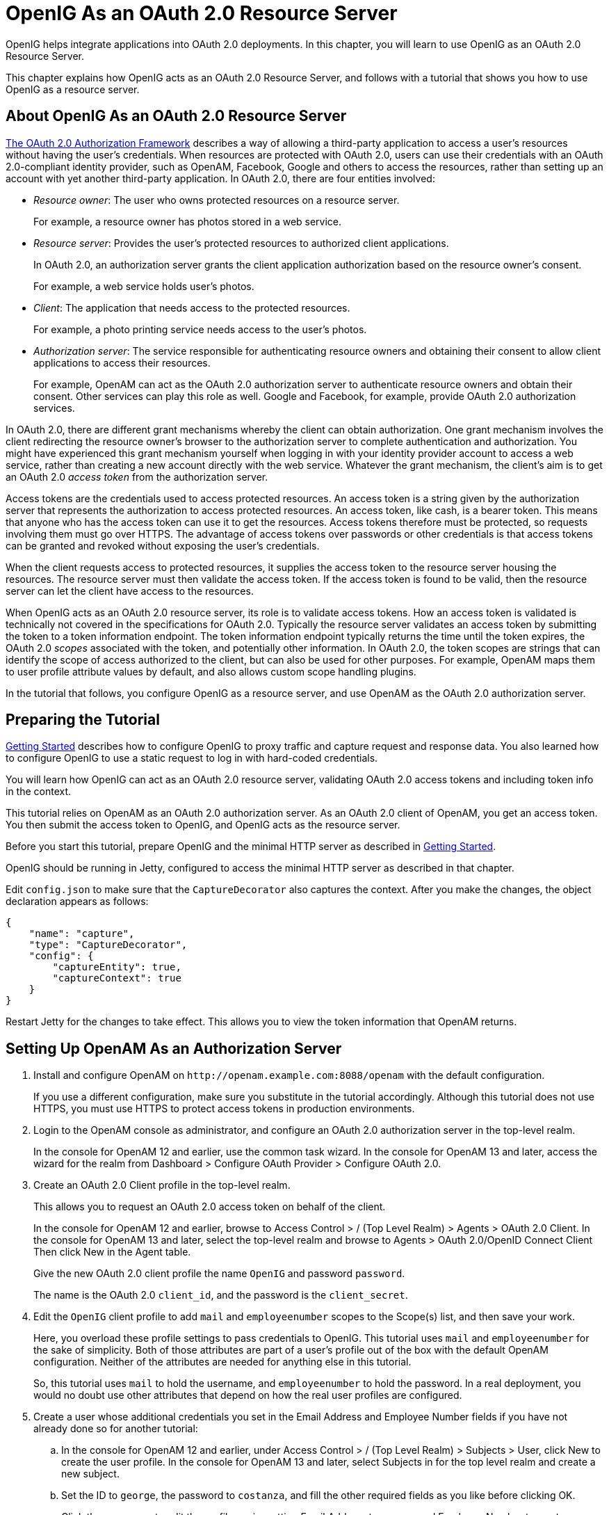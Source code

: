 ////
  The contents of this file are subject to the terms of the Common Development and
  Distribution License (the License). You may not use this file except in compliance with the
  License.
 
  You can obtain a copy of the License at legal/CDDLv1.0.txt. See the License for the
  specific language governing permission and limitations under the License.
 
  When distributing Covered Software, include this CDDL Header Notice in each file and include
  the License file at legal/CDDLv1.0.txt. If applicable, add the following below the CDDL
  Header, with the fields enclosed by brackets [] replaced by your own identifying
  information: "Portions copyright [year] [name of copyright owner]".
 
  Copyright 2017 ForgeRock AS.
  Portions Copyright 2024 3A Systems LLC.
////

:figure-caption!:
:example-caption!:
:table-caption!:
:leveloffset: -1"


[#chap-oauth2-rs]
== OpenIG As an OAuth 2.0 Resource Server

OpenIG helps integrate applications into OAuth 2.0 deployments. In this chapter, you will learn to use OpenIG as an OAuth 2.0 Resource Server.

This chapter explains how OpenIG acts as an OAuth 2.0 Resource Server, and follows with a tutorial that shows you how to use OpenIG as a resource server.

[#about-oauth2-rs]
=== About OpenIG As an OAuth 2.0 Resource Server

link:http://tools.ietf.org/html/rfc6749[The OAuth 2.0 Authorization Framework, window=\_blank] describes a way of allowing a third-party application to access a user's resources without having the user's credentials. When resources are protected with OAuth 2.0, users can use their credentials with an OAuth 2.0-compliant identity provider, such as OpenAM, Facebook, Google and others to access the resources, rather than setting up an account with yet another third-party application.
In OAuth 2.0, there are four entities involved:

* __Resource owner__: The user who owns protected resources on a resource server.
+
For example, a resource owner has photos stored in a web service.

* __Resource server__: Provides the user's protected resources to authorized client applications.
+
In OAuth 2.0, an authorization server grants the client application authorization based on the resource owner's consent.
+
For example, a web service holds user's photos.

* __Client__: The application that needs access to the protected resources.
+
For example, a photo printing service needs access to the user's photos.

* __Authorization server__: The service responsible for authenticating resource owners and obtaining their consent to allow client applications to access their resources.
+
For example, OpenAM can act as the OAuth 2.0 authorization server to authenticate resource owners and obtain their consent. Other services can play this role as well. Google and Facebook, for example, provide OAuth 2.0 authorization services.

In OAuth 2.0, there are different grant mechanisms whereby the client can obtain authorization. One grant mechanism involves the client redirecting the resource owner's browser to the authorization server to complete authentication and authorization. You might have experienced this grant mechanism yourself when logging in with your identity provider account to access a web service, rather than creating a new account directly with the web service. Whatever the grant mechanism, the client's aim is to get an OAuth 2.0 __access token__ from the authorization server.

Access tokens are the credentials used to access protected resources. An access token is a string given by the authorization server that represents the authorization to access protected resources. An access token, like cash, is a bearer token. This means that anyone who has the access token can use it to get the resources. Access tokens therefore must be protected, so requests involving them must go over HTTPS. The advantage of access tokens over passwords or other credentials is that access tokens can be granted and revoked without exposing the user's credentials.

When the client requests access to protected resources, it supplies the access token to the resource server housing the resources. The resource server must then validate the access token. If the access token is found to be valid, then the resource server can let the client have access to the resources.

When OpenIG acts as an OAuth 2.0 resource server, its role is to validate access tokens. How an access token is validated is technically not covered in the specifications for OAuth 2.0. Typically the resource server validates an access token by submitting the token to a token information endpoint. The token information endpoint typically returns the time until the token expires, the OAuth 2.0 __scopes__ associated with the token, and potentially other information. In OAuth 2.0, the token scopes are strings that can identify the scope of access authorized to the client, but can also be used for other purposes. For example, OpenAM maps them to user profile attribute values by default, and also allows custom scope handling plugins.

In the tutorial that follows, you configure OpenIG as a resource server, and use OpenAM as the OAuth 2.0 authorization server.


[#oauth2-rs-tutorial-before-you-start]
=== Preparing the Tutorial

xref:chap-quickstart.adoc#chap-quickstart[Getting Started] describes how to configure OpenIG to proxy traffic and capture request and response data. You also learned how to configure OpenIG to use a static request to log in with hard-coded credentials.

You will learn how OpenIG can act as an OAuth 2.0 resource server, validating OAuth 2.0 access tokens and including token info in the context.

This tutorial relies on OpenAM as an OAuth 2.0 authorization server. As an OAuth 2.0 client of OpenAM, you get an access token. You then submit the access token to OpenIG, and OpenIG acts as the resource server.

Before you start this tutorial, prepare OpenIG and the minimal HTTP server as described in xref:chap-quickstart.adoc#chap-quickstart[Getting Started].

OpenIG should be running in Jetty, configured to access the minimal HTTP server as described in that chapter.

Edit `config.json` to make sure that the `CaptureDecorator` also captures the context. After you make the changes, the object declaration appears as follows:

[source, javascript]
----
{
    "name": "capture",
    "type": "CaptureDecorator",
    "config": {
        "captureEntity": true,
        "captureContext": true
    }
}
----
Restart Jetty for the changes to take effect. This allows you to view the token information that OpenAM returns.


[#oauth2-rs-tutorial-openam-config]
=== Setting Up OpenAM As an Authorization Server


====

. Install and configure OpenAM on `\http://openam.example.com:8088/openam` with the default configuration.
+
If you use a different configuration, make sure you substitute in the tutorial accordingly. Although this tutorial does not use HTTPS, you must use HTTPS to protect access tokens in production environments.

. Login to the OpenAM console as administrator, and configure an OAuth 2.0 authorization server in the top-level realm.
+
In the console for OpenAM 12 and earlier, use the common task wizard. In the console for OpenAM 13 and later, access the wizard for the realm from Dashboard > Configure OAuth Provider > Configure OAuth 2.0.

. Create an OAuth 2.0 Client profile in the top-level realm.
+
This allows you to request an OAuth 2.0 access token on behalf of the client.
+
In the console for OpenAM 12 and earlier, browse to Access Control > / (Top Level Realm) > Agents > OAuth 2.0 Client. In the console for OpenAM 13 and later, select the top-level realm and browse to Agents > OAuth 2.0/OpenID Connect Client Then click New in the Agent table.
+
Give the new OAuth 2.0 client profile the name `OpenIG` and password `password`.
+
The name is the OAuth 2.0 `client_id`, and the password is the `client_secret`.

. Edit the `OpenIG` client profile to add `mail` and `employeenumber` scopes to the Scope(s) list, and then save your work.
+
Here, you overload these profile settings to pass credentials to OpenIG. This tutorial uses `mail` and `employeenumber` for the sake of simplicity. Both of those attributes are part of a user's profile out of the box with the default OpenAM configuration. Neither of the attributes are needed for anything else in this tutorial.
+
So, this tutorial uses `mail` to hold the username, and `employeenumber` to hold the password. In a real deployment, you would no doubt use other attributes that depend on how the real user profiles are configured.

. Create a user whose additional credentials you set in the Email Address and Employee Number fields if you have not already done so for another tutorial:

.. In the console for OpenAM 12 and earlier, under Access Control > / (Top Level Realm) > Subjects > User, click New to create the user profile. In the console for OpenAM 13 and later, select Subjects in for the top level realm and create a new subject.

.. Set the ID to `george`, the password to `costanza`, and fill the other required fields as you like before clicking OK.

.. Click the user name to edit the profile again, setting Email Address to `george` and Employee Number to `costanza` before clicking Save.

.. When finished, log out of OpenAM console.


====


[#oauth2-rs-tutorial-gateway-config]
=== Configuring OpenIG As a Resource Server

To configure OpenIG as an OAuth 2.0 resource server, you use an `OAuth2ResourceServerFilter` as described in xref:reference:filters-conf.adoc#OAuth2ResourceServerFilter[OAuth2ResourceServerFilter(5)] in the __Configuration Reference__.

The filter expects an OAuth 2.0 access token in an incoming `Authorization` request header, such as the following:

[source, httprequest]
----
Authorization: Bearer 7af41ddd-47a4-40dc-b530-a9aa9f7ceda9
----
The filter then uses the access token to validate the token and to retrieve token information from the authorization server.

On successful validation, the filter creates a new context for the authorization server response, at `${contexts.oauth2}`.

The context is named `oauth2` and can be reached at `contexts.oauth2` or `contexts['oauth2']`.

The context contains data such as the access token, which can be reached at `contexts.oauth2.accessToken` or `contexts['oauth2'].accessToken`.

Filters and handlers placed after the `OAuth2ResourceServerFilter` in the chain, can access the token info through the context.

If no access token is present in the request, or token validation does not complete successfully, the filter returns an HTTP error status to the user-agent, and OpenIG does not continue processing the request. This is done as specified in the RFC, link:http://tools.ietf.org/html/rfc6750[OAuth 2.0 Bearer Token Usage, window=\_blank].

To configure OpenIG as an OAuth 2.0 resource server, add a new route to the OpenIG configuration by including the following route configuration file as `$HOME/.openig/config/routes/06-rs.json`:

[source, javascript]
----
{
  "handler": {
    "type": "Chain",
    "config": {
      "filters": [
        {
          "type": "OAuth2ResourceServerFilter",
          "config": {
            "providerHandler": "ClientHandler",
            "scopes": [
              "mail",
              "employeenumber"
            ],
            "tokenInfoEndpoint": "http://openam.example.com:8088/openam/oauth2/tokeninfo",
            "requireHttps": false
          },
          "capture": "filtered_request",
          "timer": true
        },
        {
          "type": "AssignmentFilter",
          "config": {
            "onRequest": [
              {
                "target": "${session.username}",
                "value": "${contexts.oauth2.accessToken.info.mail}"
              },
              {
                "target": "${session.password}",
                "value": "${contexts.oauth2.accessToken.info.employeenumber}"
              }
            ]
          },
          "timer": true
        },
        {
          "type": "StaticRequestFilter",
          "config": {
            "method": "POST",
            "uri": "http://app.example.com:8081",
            "form": {
              "username": [
                "${session.username}"
              ],
              "password": [
                "${session.password}"
              ]
            }
          },
          "timer": true
        }
      ],
      "handler": "ClientHandler"
    }
  },
  "condition": "${matches(request.uri.path, '^/rs')}",
  "timer": true
}
----
On Windows, the file name should be `%appdata%\OpenIG\config\routes\06-rs.json`.
Notice the following features of the new route:

* The `OAuth2ResourceServerFilter` includes a client handler to perform the following tasks:
+

** Send access token validation requests.

** Provide the list of scopes that the filter expects to find in access tokens.

** Provide the OpenAM token info endpoint used to validate access tokens.

** Set `"requireHttps": false` to allow testing without having to set up keys and certificates. (In production environments, do use HTTPS to protect access tokens.)

+
After successfully using the token info endpoint to validate an access token, the `OAuth2ResourceServerFilter` creates a new context for the authorization server response, at `${contexts.oauth2.accessToken}`. The context contains the access token and the other info returned by the token info endpoint.

* The `AssignmentFilter` accesses the token info through the context, and injects the credentials from the user profile in OpenAM into `session`.

* The `StaticRequestFilter` retrieves the username and password from `session`, and replaces the original HTTP GET request with an HTTP POST login request that contains the credentials to authenticate.

* The route matches requests to `/rs`.



[#oauth2-rs-tutorial-test]
=== Testing the Configuration

To try your configuration you get an access token from OpenAM and use it to access OpenIG, which uses the OAuth 2.0 resource owner password credentials authorization grant.

[#d2528e4315]
.To Test the Configuration
====

. In a terminal window, use a `curl` command similar to the following to retrieve the access token:
+

[source, console]
----
$ curl \
--user "OpenIG:password" \
--data "grant_type=password&username=george&password=costanza&scope=mail%20employeenumber" \
http://openam.example.com:8088/openam/oauth2/access_token

{
"access_token":"aba19a55-468d-45e2-b1c4-decc7202faea",
"scope":"employeenumber mail",
"token_type":"Bearer",
"expires_in":3599
}
----

. In the following command, replace __<access_token>__ with the access token returned by the previous step, and then run the command:
+

[source, console]
----
$ curl \
--header "Authorization: Bearer <access_token>" \
http://openig.example.com:8080/rs

...
<h1>User Information</h1>

<dl>
    <dt>Username</dt>
    <dd>george</dd>
</dl>

<h1>Request Information</h1>

<dl>
    <dt>Method</dt>
    <dd>POST</dd>

    <dt>URI</dt>
    <dd>/</dd>

    <dt>Headers</dt>
    <dd style="font-family: monospace; font-size: small;">...</dd>
</dl>
----

====
What is happening behind the scenes?

After OpenIG gets the `curl` request, the resource server filter validates the access token with OpenAM, and creates a new context for the authorization server response, at `${contexts.oauth2.accessToken}`. If the access token had been missing or invalid, then the resource server filter would have returned an error status to the user-agent, and the OAuth 2.0 client would then have had to deal with the error.

OpenIG captures the token information into the log, and the `AssignmentFilter` injects the credentials into the session context.

Finally, the `StaticRequestFilter` uses the credentials to log the user in to the minimal HTTP server, which responds with the user information page.


